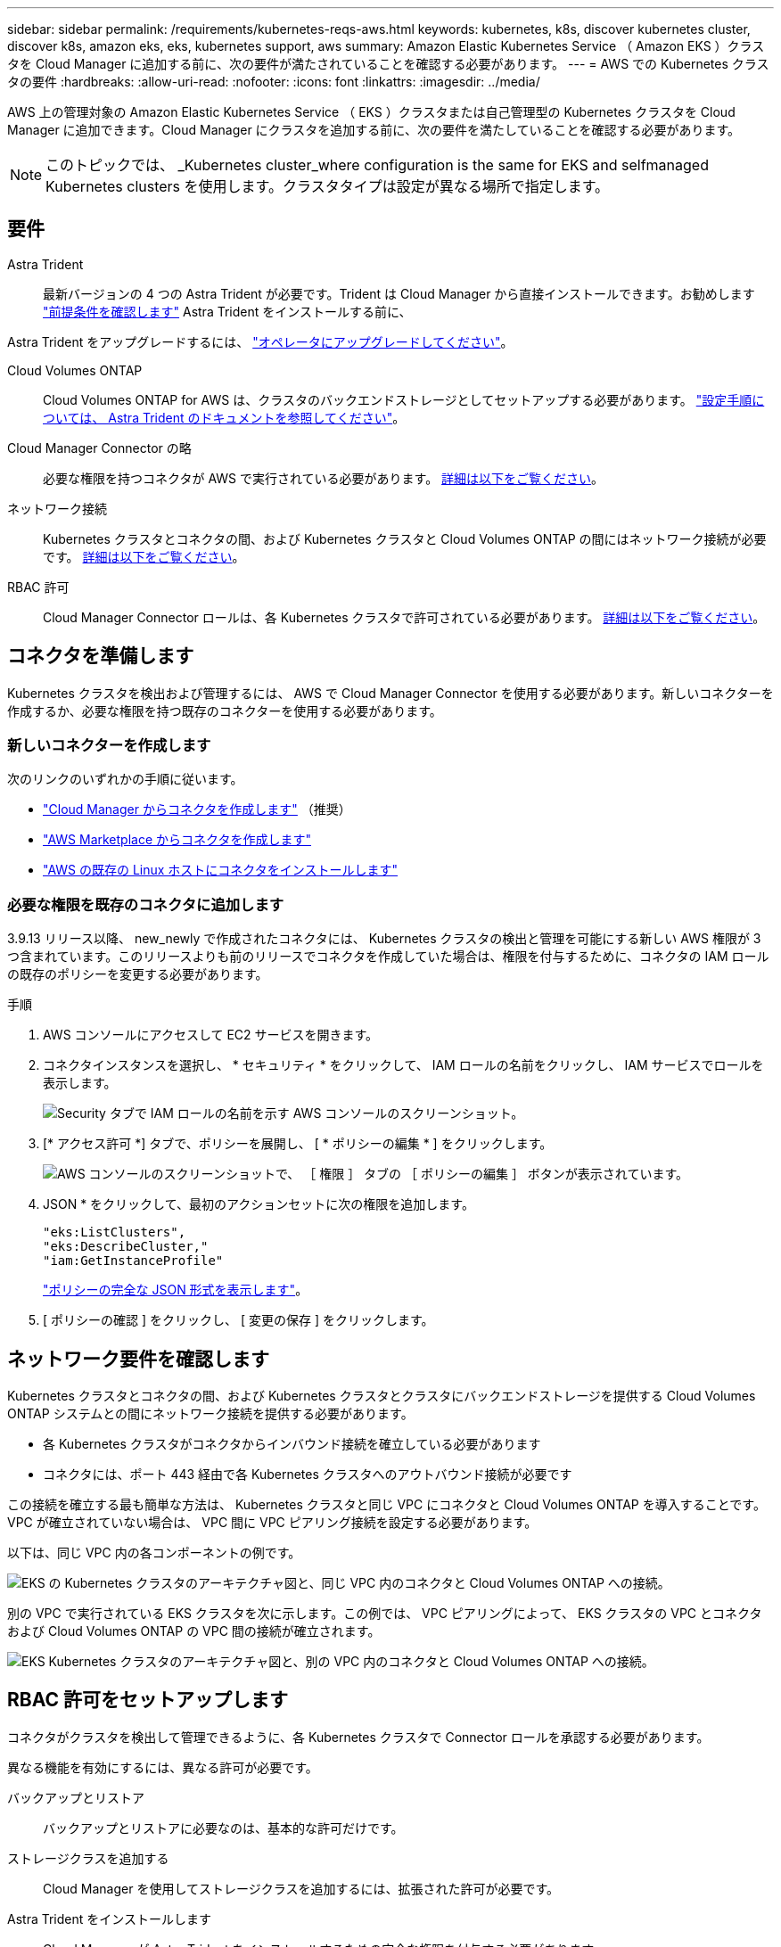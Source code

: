 ---
sidebar: sidebar 
permalink: /requirements/kubernetes-reqs-aws.html 
keywords: kubernetes, k8s, discover kubernetes cluster, discover k8s, amazon eks, eks, kubernetes support, aws 
summary: Amazon Elastic Kubernetes Service （ Amazon EKS ）クラスタを Cloud Manager に追加する前に、次の要件が満たされていることを確認する必要があります。 
---
= AWS での Kubernetes クラスタの要件
:hardbreaks:
:allow-uri-read: 
:nofooter: 
:icons: font
:linkattrs: 
:imagesdir: ../media/


[role="lead"]
AWS 上の管理対象の Amazon Elastic Kubernetes Service （ EKS ）クラスタまたは自己管理型の Kubernetes クラスタを Cloud Manager に追加できます。Cloud Manager にクラスタを追加する前に、次の要件を満たしていることを確認する必要があります。


NOTE: このトピックでは、 _Kubernetes cluster_where configuration is the same for EKS and selfmanaged Kubernetes clusters を使用します。クラスタタイプは設定が異なる場所で指定します。



== 要件

Astra Trident:: 最新バージョンの 4 つの Astra Trident が必要です。Trident は Cloud Manager から直接インストールできます。お勧めします link:https://docs.netapp.com/us-en/trident/trident-get-started/requirements.html["前提条件を確認します"^] Astra Trident をインストールする前に、


Astra Trident をアップグレードするには、 link:https://docs.netapp.com/us-en/trident/trident-managing-k8s/upgrade-operator.html["オペレータにアップグレードしてください"^]。

Cloud Volumes ONTAP:: Cloud Volumes ONTAP for AWS は、クラスタのバックエンドストレージとしてセットアップする必要があります。 https://docs.netapp.com/us-en/trident/trident-use/backends.html["設定手順については、 Astra Trident のドキュメントを参照してください"^]。
Cloud Manager Connector の略:: 必要な権限を持つコネクタが AWS で実行されている必要があります。 <<Prepare a Connector,詳細は以下をご覧ください>>。
ネットワーク接続:: Kubernetes クラスタとコネクタの間、および Kubernetes クラスタと Cloud Volumes ONTAP の間にはネットワーク接続が必要です。 <<Review networking requirements,詳細は以下をご覧ください>>。
RBAC 許可:: Cloud Manager Connector ロールは、各 Kubernetes クラスタで許可されている必要があります。 <<Set up RBAC authorization,詳細は以下をご覧ください>>。




== コネクタを準備します

Kubernetes クラスタを検出および管理するには、 AWS で Cloud Manager Connector を使用する必要があります。新しいコネクターを作成するか、必要な権限を持つ既存のコネクターを使用する必要があります。



=== 新しいコネクターを作成します

次のリンクのいずれかの手順に従います。

* link:https://docs.netapp.com/us-en/cloud-manager-setup-admin/task-creating-connectors-aws.html["Cloud Manager からコネクタを作成します"^] （推奨）
* link:https://docs.netapp.com/us-en/cloud-manager-setup-admin/task-launching-aws-mktp.html["AWS Marketplace からコネクタを作成します"^]
* link:https://docs.netapp.com/us-en/cloud-manager-setup-admin/task-installing-linux.html["AWS の既存の Linux ホストにコネクタをインストールします"^]




=== 必要な権限を既存のコネクタに追加します

3.9.13 リリース以降、 new_newly で作成されたコネクタには、 Kubernetes クラスタの検出と管理を可能にする新しい AWS 権限が 3 つ含まれています。このリリースよりも前のリリースでコネクタを作成していた場合は、権限を付与するために、コネクタの IAM ロールの既存のポリシーを変更する必要があります。

.手順
. AWS コンソールにアクセスして EC2 サービスを開きます。
. コネクタインスタンスを選択し、 * セキュリティ * をクリックして、 IAM ロールの名前をクリックし、 IAM サービスでロールを表示します。
+
image:screenshot-aws-iam-role.png["Security タブで IAM ロールの名前を示す AWS コンソールのスクリーンショット。"]

. [* アクセス許可 *] タブで、ポリシーを展開し、 [ * ポリシーの編集 * ] をクリックします。
+
image:screenshot-aws-edit-policy.png["AWS コンソールのスクリーンショットで、 ［ 権限 ］ タブの ［ ポリシーの編集 ］ ボタンが表示されています。"]

. JSON * をクリックして、最初のアクションセットに次の権限を追加します。
+
[source, json]
----
"eks:ListClusters",
"eks:DescribeCluster,"
"iam:GetInstanceProfile"
----
+
https://occm-sample-policies.s3.amazonaws.com/Policy_for_Cloud_Manager_3.9.13.json["ポリシーの完全な JSON 形式を表示します"^]。

. [ ポリシーの確認 ] をクリックし、 [ 変更の保存 ] をクリックします。




== ネットワーク要件を確認します

Kubernetes クラスタとコネクタの間、および Kubernetes クラスタとクラスタにバックエンドストレージを提供する Cloud Volumes ONTAP システムとの間にネットワーク接続を提供する必要があります。

* 各 Kubernetes クラスタがコネクタからインバウンド接続を確立している必要があります
* コネクタには、ポート 443 経由で各 Kubernetes クラスタへのアウトバウンド接続が必要です


この接続を確立する最も簡単な方法は、 Kubernetes クラスタと同じ VPC にコネクタと Cloud Volumes ONTAP を導入することです。VPC が確立されていない場合は、 VPC 間に VPC ピアリング接続を設定する必要があります。

以下は、同じ VPC 内の各コンポーネントの例です。

image:diagram-kubernetes-eks.png["EKS の Kubernetes クラスタのアーキテクチャ図と、同じ VPC 内のコネクタと Cloud Volumes ONTAP への接続。"]

別の VPC で実行されている EKS クラスタを次に示します。この例では、 VPC ピアリングによって、 EKS クラスタの VPC とコネクタおよび Cloud Volumes ONTAP の VPC 間の接続が確立されます。

image:diagram_kubernetes.png["EKS Kubernetes クラスタのアーキテクチャ図と、別の VPC 内のコネクタと Cloud Volumes ONTAP への接続。"]



== RBAC 許可をセットアップします

コネクタがクラスタを検出して管理できるように、各 Kubernetes クラスタで Connector ロールを承認する必要があります。

異なる機能を有効にするには、異なる許可が必要です。

バックアップとリストア:: バックアップとリストアに必要なのは、基本的な許可だけです。
ストレージクラスを追加する:: Cloud Manager を使用してストレージクラスを追加するには、拡張された許可が必要です。
Astra Trident をインストールします:: Cloud Manager が Astra Trident をインストールするための完全な権限を付与する必要があります。
+
--

NOTE: Astra Trident をインストールすると、 Cloud Manager は Astra Trident バックエンドと、 Astra Trident がストレージクラスタと通信するために必要なクレデンシャルを含む Kubernetes シークレットをインストールします。

--


.手順
. クラスタロールとロールバインドを作成します。
+
.. 許可要件に基づいて次のテキストを含む YAML ファイルを作成します。
+
[role="tabbed-block"]
====
.バックアップ / リストア
--
Kubernetes クラスタのバックアップとリストアを有効にするための基本的な許可を追加する。

[source, yaml]
----
apiVersion: rbac.authorization.k8s.io/v1
kind: ClusterRole
metadata:
    name: cloudmanager-access-clusterrole
rules:
    - apiGroups:
          - ''
      resources:
          - namespaces
      verbs:
          - list
    - apiGroups:
          - ''
      resources:
          - persistentvolumes
      verbs:
          - list
    - apiGroups:
          - ''
      resources:
          - pods
          - pods/exec
      verbs:
          - get
          - list
    - apiGroups:
          - ''
      resources:
          - persistentvolumeclaims
      verbs:
          - list
          - create
    - apiGroups:
          - storage.k8s.io
      resources:
          - storageclasses
      verbs:
          - list
    - apiGroups:
          - trident.netapp.io
      resources:
          - tridentbackends
      verbs:
          - list
    - apiGroups:
          - trident.netapp.io
      resources:
          - tridentorchestrators
      verbs:
          - get
---
apiVersion: rbac.authorization.k8s.io/v1
kind: ClusterRoleBinding
metadata:
    name: k8s-access-binding
subjects:
    - kind: Group
      name: cloudmanager-access-group
      apiGroup: rbac.authorization.k8s.io
roleRef:
    kind: ClusterRole
    name: cloudmanager-access-clusterrole
    apiGroup: rbac.authorization.k8s.io
----
--
.ストレージクラス
--
拡張された権限を追加し、 Cloud Manager を使用してストレージクラスを追加します。

[source, yaml]
----
apiVersion: rbac.authorization.k8s.io/v1
kind: ClusterRole
metadata:
    name: cloudmanager-access-clusterrole
rules:
    - apiGroups:
          - ''
      resources:
          - secrets
          - namespaces
          - persistentvolumeclaims
          - persistentvolumes
          - pods
          - pods/exec
      verbs:
          - get
          - list
          - create
          - delete
    - apiGroups:
          - storage.k8s.io
      resources:
          - storageclasses
      verbs:
          - get
          - create
          - list
          - delete
          - patch
    - apiGroups:
          - trident.netapp.io
      resources:
          - tridentbackends
          - tridentorchestrators
          - tridentbackendconfigs
      verbs:
          - get
          - list
          - create
          - delete
---
apiVersion: rbac.authorization.k8s.io/v1
kind: ClusterRoleBinding
metadata:
    name: k8s-access-binding
subjects:
    - kind: Group
      name: cloudmanager-access-group
      apiGroup: rbac.authorization.k8s.io
roleRef:
    kind: ClusterRole
    name: cloudmanager-access-clusterrole
    apiGroup: rbac.authorization.k8s.io
----
--
.Trident をインストール
--
コマンドラインを使用して完全な権限を付与し、 Cloud Manager が Astra Trident をインストールできるようにします。

[source, cli]
----
eksctl create iamidentitymapping --cluster < > --region < > --arn < > --group "system:masters" --username system:node:{{EC2PrivateDNSName}}
----
--
====
.. クラスタに構成を適用します。
+
[source, kubectl]
----
kubectl apply -f <file-name>
----


. eksctl' を使用して ' アクセス権グループへの ID マッピングを作成します以下に例を示します。
+
[source, eksctl]
----
eksctl create iamidentitymapping --cluster <eksCluster> --region <us-east-2> --arn <ARN of the Connector IAM role> --group cloudmanager-access-group --username system:node:{{EC2PrivateDNSName}}
----
+
https://eksctl.io/usage/iam-identity-mappings/["eksctl のマニュアルを参照してください"^]。


